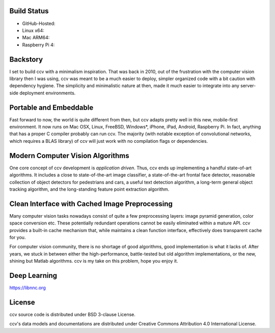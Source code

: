 Build Status
------------

-  GitHub-Hosted: |Build Status on GitHub Ubuntu| |Build Status on GitHub macOS|
-  Linux x64: |Build Status on Linux| |Build Status on Linux CUDA|
-  Mac ARM64: |Build Status on Mac ARM64|
-  Raspberry Pi 4: |Build Status on Raspberry Pi 4|

Backstory
---------

I set to build ccv with a minimalism inspiration. That was back in 2010, out of the frustration with the computer vision library then I was using, ccv was meant to be a much easier to deploy, simpler organized code with a bit caution with dependency hygiene. The simplicity and minimalistic nature at then, made it much easier to integrate into any server-side deployment environments.

Portable and Embeddable
-----------------------

Fast forward to now, the world is quite different from then, but ccv adapts pretty well in this new, mobile-first environment. It now runs on Mac OSX, Linux, FreeBSD, Windows\*, iPhone, iPad, Android, Raspberry Pi. In fact, anything that has a proper C compiler probably can run ccv. The majority (with notable exception of convolutional networks, which requires a BLAS library) of ccv will just work with no compilation flags or dependencies.

Modern Computer Vision Algorithms
---------------------------------

One core concept of ccv development is *application driven*. Thus, ccv ends up implementing a handful state-of-art algorithms. It includes a close to state-of-the-art image classifier, a state-of-the-art frontal face detector, reasonable collection of object detectors for pedestrians and cars, a useful text detection algorithm, a long-term general object tracking algorithm, and the long-standing feature point extraction algorithm.

Clean Interface with Cached Image Preprocessing
-----------------------------------------------

Many computer vision tasks nowadays consist of quite a few preprocessing layers: image pyramid generation, color space conversion etc. These potentially redundant operations cannot be easily eliminated within a mature API. ccv provides a built-in cache mechanism that, while maintains a clean function interface, effectively does transparent cache for you.

For computer vision community, there is no shortage of good algorithms, good implementation is what it lacks of. After years, we stuck in between either the high-performance, battle-tested but old algorithm implementations, or the new, shining but Matlab algorithms. ccv is my take on this problem, hope you enjoy it.

Deep Learning
-------------

https://libnnc.org

License
-------

ccv source code is distributed under BSD 3-clause License.

ccv's data models and documentations are distributed under Creative Commons Attribution 4.0 International License.

.. |Build Status on GitHub Ubuntu| image:: https://github.com/liuliu/ccv/actions/workflows/ubuntu-unit-tests.yaml/badge.svg?branch=unstable
   :target: https://github.com/liuliu/ccv/actions/workflows/ubuntu-unit-tests.yaml?query=branch%3Aunstable
.. |Build Status on GitHub macOS| image:: https://github.com/liuliu/ccv/actions/workflows/macos-unit-tests.yaml/badge.svg?branch=unstable
   :target: https://github.com/liuliu/ccv/actions/workflows/macos-unit-tests.yaml?query=branch%3Aunstable
.. |Build Status on Linux| image:: https://github.com/liuliu/ccv/actions/workflows/undef-unit-tests.yaml/badge.svg?branch=unstable
   :target: https://github.com/liuliu/ccv/actions/workflows/undef-unit-tests.yaml?query=branch%3Aunstable
.. |Build Status on Linux CUDA| image:: https://github.com/liuliu/ccv/actions/workflows/cuda-int-tests.yaml/badge.svg?branch=unstable
   :target: https://github.com/liuliu/ccv/actions/workflows/cuda-int-tests.yaml?query=branch%3Aunstable
.. |Build Status on Mac ARM64| image:: https://github.com/liuliu/ccv/actions/workflows/macos-arm-unit-tests.yaml/badge.svg?branch=unstable
   :target: https://github.com/liuliu/ccv/actions/workflows/macos-arm-unit-tests.yaml?query=branch%3Aunstable
.. |Build Status on Raspberry Pi 4| image:: https://github.com/liuliu/ccv/actions/workflows/raspberrypi-4-unit-tests.yaml/badge.svg?branch=unstable
   :target: https://github.com/liuliu/ccv/actions/workflows/raspberrypi-4-unit-tests.yaml?query=branch%3Aunstable
